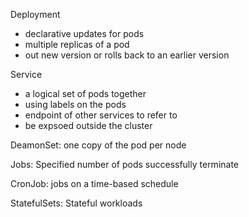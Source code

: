 ***** Deployment
      - declarative updates for pods
      - multiple replicas of a pod
      - out new version or rolls back to an earlier version
***** Service
      - a logical set of pods together
      - using labels on the pods
      - endpoint of other services to refer to
      - be expsoed outside the cluster
***** DeamonSet: one copy of the pod per node
***** Jobs: Specified number of pods successfully terminate
***** CronJob: jobs on a time-based schedule
***** StatefulSets: Stateful workloads
